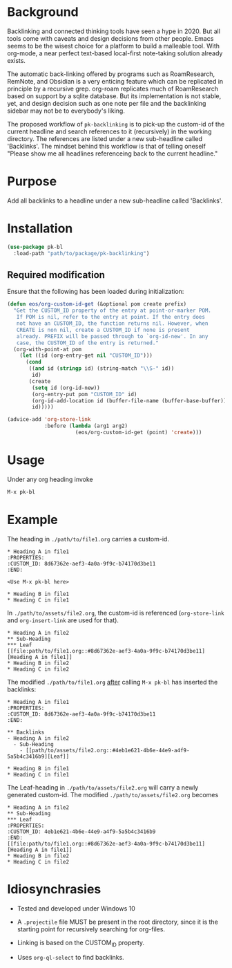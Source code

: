 * Background

Backlinking and connected thinking tools have seen a hype in 2020. But
all tools come with caveats and design decisions from other
people. Emacs seems to be the wisest choice for a platform to build a
malleable tool. With org-mode, a near perfect text-based local-first
note-taking solution already exists.

The automatic back-linking offered by programs such as RoamResearch,
RemNote, and Obsidian is a very enticing feature which can be
replicated in principle by a recursive grep. org-roam replicates much
of RoamResearch based on support by a sqlite database. But its
implementation is not stable, yet, and design decision such as one
note per file and the backlinking sidebar may not be to everybody's
liking.

The proposed workflow of ~pk-backlinking~ is to pick-up the custom-id
of the current headline and search references to it (recursively) in
the working directory. The references are listed under a new
sub-headline called 'Backlinks'. The mindset behind this workflow is
that of telling oneself "Please show me all headlines referenceing back
to the current headline."

* Purpose

Add all backlinks to a headline under a new sub-headline called
'Backlinks'.

* Installation

#+begin_src emacs-lisp
    (use-package pk-bl
      :load-path "path/to/package/pk-backlinking")
#+end_src

** Required modification

Ensure that the following has been loaded during initialization:

#+begin_src emacs-lisp
  (defun eos/org-custom-id-get (&optional pom create prefix)
    "Get the CUSTOM_ID property of the entry at point-or-marker POM.
     If POM is nil, refer to the entry at point. If the entry does
     not have an CUSTOM_ID, the function returns nil. However, when
     CREATE is non nil, create a CUSTOM_ID if none is present
     already. PREFIX will be passed through to `org-id-new'. In any
     case, the CUSTOM_ID of the entry is returned."
    (org-with-point-at pom
      (let ((id (org-entry-get nil "CUSTOM_ID")))
        (cond
         ((and id (stringp id) (string-match "\\S-" id))
          id)
         (create
          (setq id (org-id-new))
          (org-entry-put pom "CUSTOM_ID" id)
          (org-id-add-location id (buffer-file-name (buffer-base-buffer)))
          id)))))

  (advice-add 'org-store-link 
              :before (lambda (arg1 arg2)
                        (eos/org-custom-id-get (point) 'create)))
#+end_src

* Usage 

Under any org heading invoke

#+begin_src emacs-lisp
 M-x pk-bl
#+end_src

* Example
The heading in ~./path/to/file1.org~ carries a custom-id.
#+begin_example
  ,* Heading A in file1
  :PROPERTIES:
  :CUSTOM_ID: 8d67362e-aef3-4a0a-9f9c-b74170d3be11
  :END:

  <Use M-x pk-bl here>

  ,* Heading B in file1
  ,* Heading C in file1
#+end_example

In ~./path/to/assets/file2.org~, the custom-id is referenced (~org-store-link~ and ~org-insert-link~ are used for that).
#+begin_example
  ,* Heading A in file2
  ,** Sub-Heading
  ,*** Leaf
  [[file:path/to/file1.org::#8d67362e-aef3-4a0a-9f9c-b74170d3be11][Heading A in file1]]
  ,* Heading B in file2
  ,* Heading C in file2
#+end_example

The modified ~./path/to/file1.org~ _after_ calling ~M-x pk-bl~ has inserted the backlinks:
#+begin_example
  ,* Heading A in file1
  :PROPERTIES:
  :CUSTOM_ID: 8d67362e-aef3-4a0a-9f9c-b74170d3be11
  :END:

  ,** Backlinks
  - Heading A in file2
    - Sub-Heading
      - [[path/to/assets/file2.org::#4eb1e621-4b6e-44e9-a4f9-5a5b4c3416b9][Leaf]]

  ,* Heading B in file1
  ,* Heading C in file1
#+end_example

The Leaf-heading in ~./path/to/assets/file2.org~ will carry a newly generated custom-id. The modified ~./path/to/assets/file2.org~ becomes
#+begin_example
  ,* Heading A in file2
  ,** Sub-Heading
  ,*** Leaf
  :PROPERTIES:
  :CUSTOM_ID: 4eb1e621-4b6e-44e9-a4f9-5a5b4c3416b9
  :END:
  [[file:path/to/file1.org::#8d67362e-aef3-4a0a-9f9c-b74170d3be11][Heading A in file1]]
  ,* Heading B in file2
  ,* Heading C in file2
#+end_example

* Idiosynchrasies

- Tested and developed under Windows 10

- A ~.projectile~ file MUST be present in the root directory, since it
  is the starting point for recursively searching for org-files.

- Linking is based on the CUSTOM_ID property.

- Uses ~org-ql-select~ to find backlinks.
